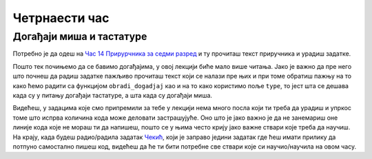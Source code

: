 Четрнаести час
==============


.. infonote:: На четрнаестом часу ћемо: 
            
            - Научити шта су то догађаји миша и тастатуре
            - Научити како да уптребљавамо главне функције и објекте везане за рад са догађајима
            - Урадити неколико задатака где се користе догађаји миша и тастатуре


.. reveal:: pre_nego_sto_pocnes14
   :showtitle: Пре него што почнеш
   :hidetitle: Сакриј прозор
   
   .. infonote:: Пре него што почнеш
        
        За овај час подсети се рада са речницима тако што ћеш у Приручнику за шести разред прочитати део о речницима у лекцији `Речници <https://petlja.org/biblioteka/r/lekcije/prirucnik-python/strukturepodataka-cas13#id75>`__ и ту урадити прва два задатка.
        
        Као и до сада, препоручујемо ти да током рада користиш наш `Синтаксни подсетник за Пајтон <https://petljamediastorage.blob.core.windows.net/root/Media/Default/Help/cheatsheet.pdf>`__ и обрати пажњу на део *Операције и уграђене функције за рад са речником*.
        
        Као и увек, оставићемо ти овде и подсетник за неке најважније функције које смо до сада користили.

        ====================================   =================================================================================
        боја                                   ``pg.Color("ime_boje")`` или торка ``(r, g, b)`` 
        дуж                                    ``pg.draw.line(prozor, boja, (x1, y1), (x2, y2), debljina)``
        правоугаоник                           ``pg.draw.rect(prozor, boja, (x, y, sirina, visina), debljina)``
        круг                                   ``pg.draw.circle(prozor, boja, (x, y), poluprecnik, debljina)``
        елипса                                 ``pg.draw.ellipse(prozor, boja, (x, y, sirina, visina), debljina)``
        многоугао                              ``pg.draw.polygon(prozor, boja, [(x, y), (x, y), (x, y)])``
        насумичан цео број од ``x`` до ``y``   ``random.randint(x, y)`` 
        учитавање слике                        ``pg.image.load("putanja_do_slike")``
        приказивање слике                      ``prozor.blit(slika, (x, y))``
        ====================================   =================================================================================

Догађаји миша и тастатуре
-------------------------

Потребно је да одеш на `Час 14 Прирурчника за седми разред <https://petlja.org/biblioteka/r/lekcije/pygame-prirucnik/dogadjaji-cas14>`__ и ту прочиташ текст приручника и урадиш задатке.

Пошто тек почињемо да се бавимо догађајима, у овој лекцији биће мало више читања. Јако је важно да пре него што почнеш да радиш задатке пажљиво прочиташ текст који се налази пре њих и при томе обратиш пажњу на то како ћемо радити са функцијом ``obradi_dogadjaj`` као и на то како користимо пољe ``type``, то јест шта се дешава када су у питању догађаји тастатуре, а шта када су догађаји миша. 

Видећеш, у задацима које смо припремили за тебе у лекцији нема много посла који ти треба да урадиш и упркос томе што испрва количина кода може деловати застрашујуће. Оно што је јако важно је да не занемариш оне линије кода које не мораш ти да напишеш, пошто се у њима често крију јако важне ствари које треба да научиш. На крају, када будеш радио/радила задатак `Чекић <https://petlja.org/biblioteka/r/lekcije/pygame-prirucnik/dogadjaji-cas14#id13>`__, који је заправо једини задатак где ћеш имати прилику да потпуно самостално пишеш код, видећеш да ће ти бити потребне све ствари које си научио/научила на овом часу. 

.. reveal:: ako_zelis_vise14
   :showtitle: Ако желиш да научиш више
   :hidetitle: Сакриј прозор
   
   .. infonote:: **Како стварно раде догађаји**

        Ако ти је ово било занимљиво и ако те занимају детаљи око тога како раде догађаји и шта се све стварно деси када покренемо код на Петљи, како наш програм зна да ли је нешто стварно притиснуто или не, како зна шта да исцрта, када треба а када не треба да црта и сл. погледај страницу `Испод хаубе: догађаји и њихова обрада <https://petlja.org/biblioteka/r/lekcije/pygame-prirucnik/dogadjaji-cas14_obradadogadjaja>`__
